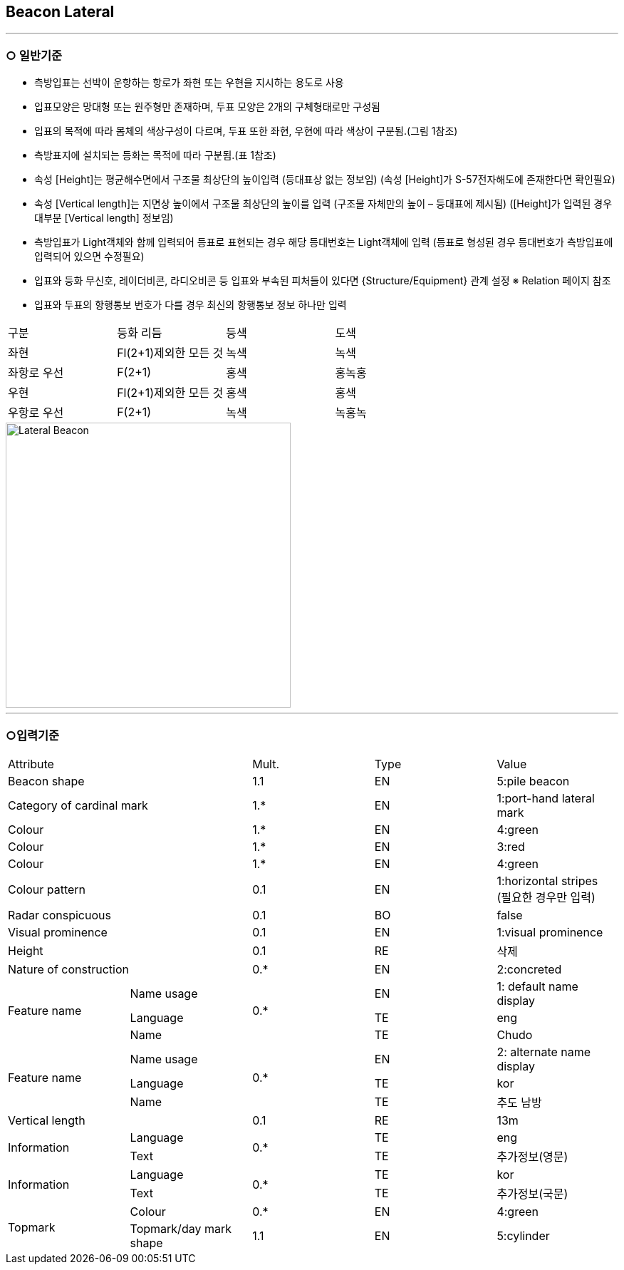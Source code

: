 [role="Beacon Lateral"]
== Beacon Lateral

---

=== ○ 일반기준

- 측방입표는 선박이 운항하는 항로가 좌현 또는 우현을 지시하는 용도로 사용
- 입표모양은 망대형 또는 원주형만 존재하며, 두표 모양은 2개의 구체형태로만 구성됨
- 입표의 목적에 따라 몸체의 색상구성이 다르며, 두표 또한 좌현, 우현에 따라 색상이 구분됨.(그림 1참조) 
- 측방표지에 설치되는 등화는 목적에 따라 구분됨.(표 1참조)
- 속성 [Height]는 평균해수면에서 구조물 최상단의 높이입력 (등대표상 없는 정보임)
  (속성 [Height]가 S-57전자해도에 존재한다면 확인필요)
- 속성 [Vertical length]는 지면상 높이에서 구조물 최상단의 높이를 입력 (구조물 자체만의 높이 – 등대표에 제시됨)
  ([Height]가 입력된 경우 대부분 [Vertical length] 정보임)
- 측방입표가 Light객체와 함께 입력되어 등표로 표현되는 경우 해당 등대번호는 Light객체에 입력
   (등표로 형성된 경우 등대번호가 측방입표에 입력되어 있으면 수정필요)
- 입표와 등화 무신호, 레이더비콘, 라디오비콘 등 입표와 부속된 피처들이 있다면 {Structure/Equipment} 관계 설정
  ※ Relation 페이지 참조
- 입표와 두표의 항행통보 번호가 다를 경우 최신의 항행통보 정보 하나만 입력
|===

^|구분 ^|등화 리듬 ^|등색 ^|도색

^|좌현 ^|Fl(2+1)제외한 모든 것 ^|녹색 ^|녹색
^|좌항로 우선 ^|F(2+1) ^|홍색 ^|홍녹홍
^|우현 ^|Fl(2+1)제외한 모든 것 ^|홍색 ^|홍색
^|우항로 우선 ^|F(2+1) ^|녹색 ^|녹홍녹

|===

image::../images/02-Lateral Beacon_image.png[Lateral Beacon,align=center,width=400]

---

=== ○입력기준

|===

2+^|Attribute ^|Mult. ^|Type ^|Value

2+|Beacon shape ^|1.1 ^|EN |5:pile beacon
2+|Category of cardinal mark ^| 1.* ^|EN | 1:port-hand lateral mark
2+|Colour ^| 1.* ^|EN | 4:green
2+|Colour ^| 1.* ^|EN | 3:red
2+|Colour ^| 1.* ^|EN | 4:green
2+|Colour pattern ^|0.1 ^|EN | 1:horizontal stripes +
(필요한 경우만 입력)
2+|Radar conspicuous ^|0.1 ^|BO | false
2+|Visual prominence ^|0.1 ^|EN | 1:visual prominence
2+|Height ^|0.1 ^|RE | 삭제
2+|Nature of construction ^|0.* ^|EN |2:concreted
.3+|Feature name ^|Name usage .3+^|0.* ^|EN |1: default name display
^|Language ^|TE |eng
^|Name ^|TE |Chudo
.3+|Feature name ^|Name usage .3+^|0.* ^|EN |2: alternate name display
^|Language ^|TE |kor
^|Name ^|TE |추도 남방
2+|Vertical length ^|0.1 ^|RE|13m
.2+|Information ^|Language .2+^|0.* ^|TE |eng
^|Text ^|TE |추가정보(영문)
.2+|Information ^|Language .2+^|0.* ^|TE |kor
^|Text ^|TE |추가정보(국문)
.2+|Topmark ^|Colour ^|0.* ^|EN |4:green
^|Topmark/day mark shape ^|1.1 ^|EN | 5:cylinder

|===


